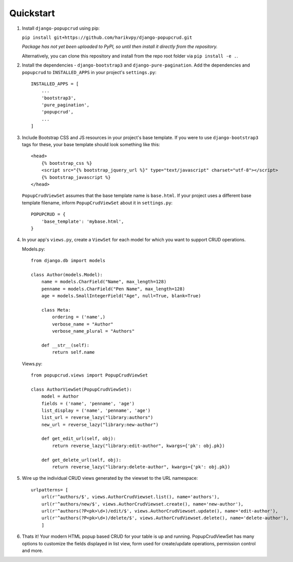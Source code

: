 Quickstart
==========

1. Install ``django-popupcrud`` using pip: 

   ``pip install git+https://github.com/harikvpy/django-popupcrud.git``

   *Package has not yet been uploaded to PyPI, so until then install it directly
   from the repository.*

   Alternatively, you can clone this repository and install from the repo root
   folder via ``pip install -e .``.

2. Install the dependencies - ``django-bootstrap3`` and ``django-pure-pagination``. 
   Add the dependencies and ``popupcrud`` to ``INSTALLED_APPS`` in your project's 
   ``settings.py``::

       INSTALLED_APPS = [
           ...
           'bootstrap3',
           'pure_pagination',
           'popupcrud',
           ...
       ]

3. Include Bootstrap CSS and JS resources in your project's base template. 
   If you were to use ``django-bootstrap3`` tags for these, your base 
   template should look something like this::

    <head>
        {% bootstrap_css %}
        <script src="{% bootstrap_jquery_url %}" type="text/javascript" charset="utf-8"></script>
        {% bootstrap_javascript %}
    </head>

   ``PopupCrudViewSet`` assumes that the base template name is ``base.html``.
   If your project uses a different base template filename, inform 
   ``PopupCrudViewSet`` about it in ``settings.py``::

        POPUPCRUD = {
            'base_template': 'mybase.html',
        }

4. In your app's ``views.py``, create a ``ViewSet`` for each model for which you
   want to support CRUD operations.

   Models.py::

    from django.db import models

    class Author(models.Model):
        name = models.CharField("Name", max_length=128)
        penname = models.CharField("Pen Name", max_length=128)
        age = models.SmallIntegerField("Age", null=True, blank=True)

        class Meta:
            ordering = ('name',)
            verbose_name = "Author"
            verbose_name_plural = "Authors"

        def __str__(self):
            return self.name

   Views.py::

    from popupcrud.views import PopupCrudViewSet

    class AuthorViewSet(PopupCrudViewSet):
        model = Author
        fields = ('name', 'penname', 'age')
        list_display = ('name', 'penname', 'age')
        list_url = reverse_lazy("library:authors")
        new_url = reverse_lazy("library:new-author")

        def get_edit_url(self, obj):
            return reverse_lazy("library:edit-author", kwargs={'pk': obj.pk})

        def get_delete_url(self, obj):
            return reverse_lazy("library:delete-author", kwargs={'pk': obj.pk})

5. Wire up the individual CRUD views generated by the viewset to the URL 
   namespace::

    urlpatterns= [
        url(r'^authors/$', views.AuthorCrudViewset.list(), name='authors'),
        url(r'^authors/new/$', views.AuthorCrudViewset.create(), name='new-author'),
        url(r'^authors(?P<pk>\d+)/edit/$', views.AuthorCrudViewset.update(), name='edit-author'),
        url(r'^authors(?P<pk>\d+)/delete/$', views.AuthorCrudViewset.delete(), name='delete-author'),
        ]

6. Thats it! Your modern HTML popup based CRUD for your table is up and running.
   PopupCrudViewSet has many options to customize the fields displayed in list
   view, form used for create/update operations, permission control and more.
